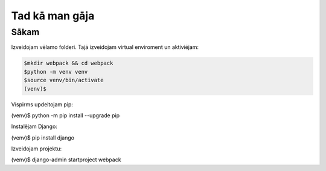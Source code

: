 Tad kā man gāja
=====

.. _installation:

Sākam
------------

Izveidojam vēlamo folderi. Tajā izveidojam virtual enviroment un aktiviējam:

.. code-block:: console

   $mkdir webpack && cd webpack
   $python -m venv venv
   $source venv/bin/activate
   (venv)$

Vispirms updeitojam pip:

.. code-block:: console
   
(venv)$ python -m pip install --upgrade pip

Instalējam Django:

.. code-block:: console
   
(venv)$ pip install django
   
Izveidojam projektu:
  
.. code-block:: console
   
(venv)$ django-admin startproject webpack

